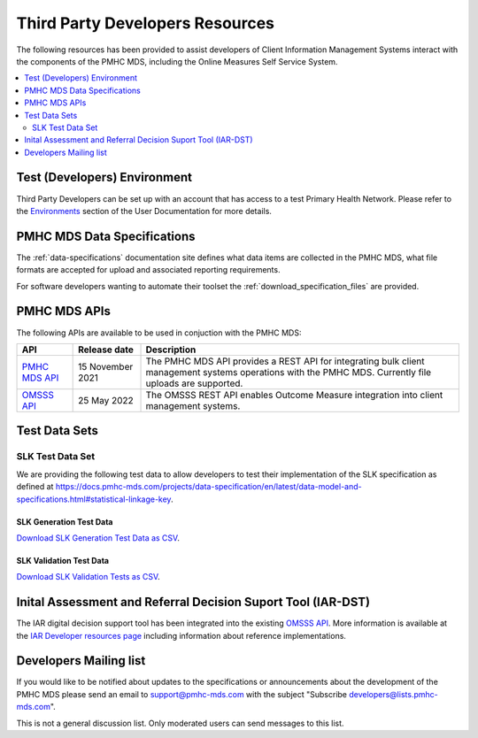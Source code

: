 .. _third-party-developers:

Third Party Developers Resources
================================

The following resources has been provided to assist developers of Client Information Management Systems interact 
with the components of the PMHC MDS, including the Online Measures Self Service System.

.. contents::
   :local:
   :depth: 2


Test (Developers) Environment
-----------------------------

Third Party Developers can be set up with an account that has access to a test Primary 
Health Network. Please refer to the 
`Environments <https://docs.pmhc-mds.com/projects/user-documentation/en/latest/environments.html>`__ section of the User Documentation for more details. 

PMHC MDS Data Specifications
----------------------------

The :ref:`data-specifications` documentation site defines what data items are
collected in the PMHC MDS, what file formats are accepted for upload and associated
reporting requirements.

For software developers wanting to automate their toolset
the  :ref:`download_specification_files` are provided.

PMHC MDS APIs
-------------

The following APIs are available to be used in conjuction with the PMHC MDS:

+----------------------------------------------+-------------------+---------------------------------------------------------------------------------------------------------------------------------------------------------+
| API                                          | Release date      | Description                                                                                                                                             |
+==============================================+===================+=========================================================================================================================================================+
| `PMHC MDS API <https://api.pmhc-mds.net>`__  | 15 November 2021  | The PMHC MDS API provides a REST API for integrating bulk client management systems operations with the PMHC MDS. Currently file uploads are supported. | 
+----------------------------------------------+-------------------+---------------------------------------------------------------------------------------------------------------------------------------------------------+
| `OMSSS API <https://api.pmhc-mds.net>`__     | 25 May 2022       | The OMSSS REST API enables Outcome Measure integration into client management systems.                                                                  |
+----------------------------------------------+-------------------+---------------------------------------------------------------------------------------------------------------------------------------------------------+

.. _test-data-sets:

Test Data Sets
--------------

.. _slk-test-data-set:

SLK Test Data Set
~~~~~~~~~~~~~~~~~

We are providing the following test data to allow developers to test their
implementation of the SLK specification as defined at
`https://docs.pmhc-mds.com/projects/data-specification/en/latest/data-model-and-specifications.html#statistical-linkage-key <https://docs.pmhc-mds.com/projects/data-specification/en/latest/data-model-and-specifications.html#statistical-linkage-key>`__.

.. _slk-generation-test-data:

SLK Generation Test Data
^^^^^^^^^^^^^^^^^^^^^^^^

.. csv-table:: Summary of files to upload
  :file: _static/pmhc-mds-slk-generation-test-data-v1.0.csv
  :header-rows: 1

`Download SLK Generation Test Data as CSV <_static/pmhc-mds-slk-generation-test-data-v1.0.csv>`_.

SLK Validation Test Data
^^^^^^^^^^^^^^^^^^^^^^^^

.. csv-table:: Summary of files to upload
  :file: _static/pmhc-mds-slk-validation-tests-v1.0.csv
  :header-rows: 1

`Download SLK Validation Tests as CSV <_static/pmhc-mds-slk-validation-tests-v1.0.csv>`_.


Inital Assessment and Referral Decision Suport Tool (IAR-DST)
-------------------------------------------------------------

The IAR digital decision support tool has been integrated into the existing `OMSSS API <https://api.pmhc-mds.net>`__. More information is available at the 
`IAR Developer resources page <https://docs.iar-dst.online/en/latest/developers.html>`__ including information about reference implementations.

.. _developers-mailing-list:

Developers Mailing list
-----------------------

If you would like to be notified about updates to the specifications or
announcements about the development of the PMHC MDS please send an email to
`support@pmhc-mds.com <mailto:support@pmhc-mds.com?subject=Subscribe%20developers>`__ with the subject "Subscribe developers@lists.pmhc-mds.com".

This is not a general discussion list. Only moderated users can send messages to this list.